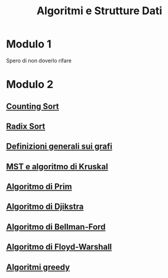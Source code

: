 #+title: Algoritmi e Strutture Dati

* Modulo 1
Spero di non doverlo rifare

* Modulo 2
** [[file:docs/countingsort.org][Counting Sort]]
** [[file:docs/radixsort.org][Radix Sort]]
** [[file:docs/definizioni.org][Definizioni generali sui grafi]]
** [[file:docs/kruskal.org][MST e algoritmo di Kruskal]]
** [[file:docs/prim.org][Algoritmo di Prim]]
** [[file:docs/dijkstra.org][Algoritmo di Djikstra]]
** [[file:docs/bellman_ford.org][Algoritmo di Bellman-Ford]]
** [[file:docs/floyd_warshall.org][Algoritmo di Floyd-Warshall]]
** [[file:docs/greedy.org][Algoritmi greedy]]
